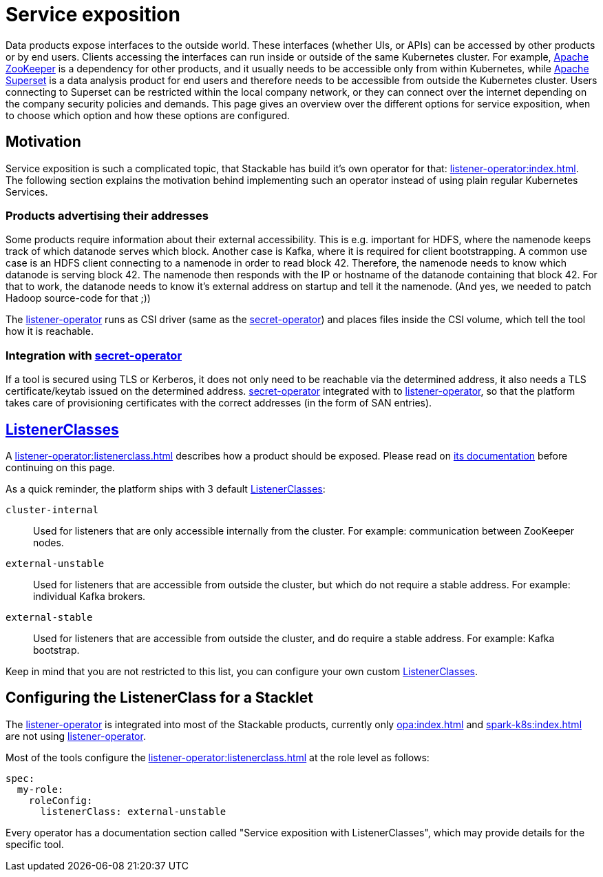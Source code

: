 = Service exposition
:listener-operator: xref:listener-operator:index.adoc
:secret-operator: xref:secret-operator:index.adoc
:listenerclass: xref:listener-operator:listenerclass.adoc
:description: Explore how Stackable utilizes the listener-operator to expose Services.

Data products expose interfaces to the outside world.
These interfaces (whether UIs, or APIs) can be accessed by other products or by end users.
Clients accessing the interfaces can run inside or outside of the same Kubernetes cluster.
For example, xref:zookeeper:index.adoc[Apache ZooKeeper] is a dependency for other products, and it usually needs to be accessible only from within Kubernetes, while xref:superset:index.adoc[Apache Superset] is a data analysis product for end users and therefore needs to be accessible from outside the Kubernetes cluster.
Users connecting to Superset can be restricted within the local company network, or they can connect over the internet depending on the company security policies and demands.
This page gives an overview over the different options for service exposition, when to choose which option and how these options are configured.

== Motivation

Service exposition is such a complicated topic, that Stackable has build it's own operator for that: {listener-operator}[].
The following section explains the motivation behind implementing such an operator instead of using plain regular Kubernetes Services.

=== Products advertising their addresses

Some products require information about their external accessibility.
This is e.g. important for HDFS, where the namenode keeps track of which datanode serves which block. Another case is Kafka, where it is required for client bootstrapping.
A common use case is an HDFS client connecting to a namenode in order to read block 42. Therefore, the namenode needs to know which datanode is serving block 42. The namenode then responds with the IP or hostname of the datanode containing that block 42.
For that to work, the datanode needs to know it's external address on startup and tell it the namenode.
(And yes, we needed to patch Hadoop source-code for that ;))

The {listener-operator}[listener-operator] runs as CSI driver (same as the {secret-operator}[secret-operator]) and places files inside the CSI volume, which tell the tool how it is reachable.

=== Integration with {secret-operator}[secret-operator]

If a tool is secured using TLS or Kerberos, it does not only need to be reachable via the determined address, it also needs a TLS certificate/keytab issued on the determined address.
{secret-operator}[secret-operator] integrated with to {listener-operator}[listener-operator], so that the platform takes care of provisioning certificates with the correct addresses (in the form of SAN entries).

== {listenerclass}[ListenerClasses]

A {listenerclass}[] describes how a product should be exposed.
Please read on {listenerclass}[its documentation] before continuing on this page.

As a quick reminder, the platform ships with 3 default {listenerclass}[ListenerClasses]:

`cluster-internal`:: Used for listeners that are only accessible internally from the cluster. For example: communication between ZooKeeper nodes.
`external-unstable`:: Used for listeners that are accessible from outside the cluster, but which do not require a stable address. For example: individual Kafka brokers.
`external-stable`:: Used for listeners that are accessible from outside the cluster, and do require a stable address. For example: Kafka bootstrap.

Keep in mind that you are not restricted to this list, you can configure your own custom {listenerclass}[ListenerClasses].

== Configuring the ListenerClass for a Stacklet

The {listener-operator}[listener-operator] is integrated into most of the Stackable products, currently only xref:opa:index.adoc[] and xref:spark-k8s:index.adoc[] are not using {listener-operator}[listener-operator].

Most of the tools configure the {listenerclass}[] at the role level as follows:

[source,yaml]
----
spec:
  my-role:
    roleConfig:
      listenerClass: external-unstable
----

Every operator has a documentation section called "Service exposition with ListenerClasses", which may provide details for the specific tool.
